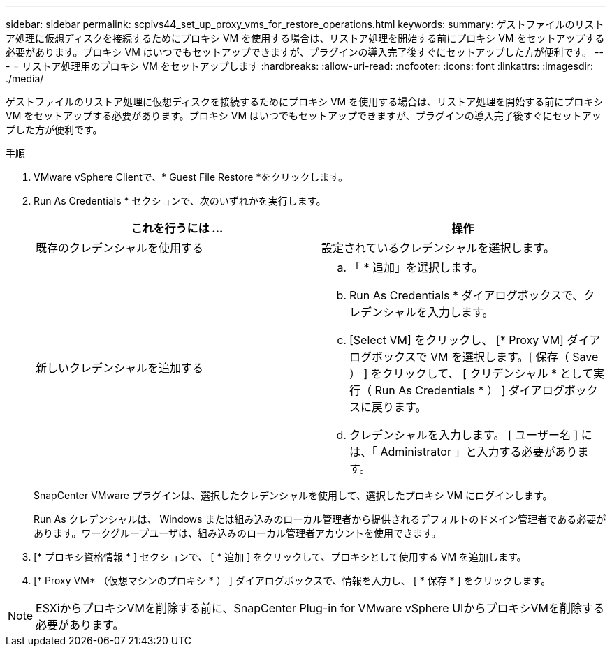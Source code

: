 ---
sidebar: sidebar 
permalink: scpivs44_set_up_proxy_vms_for_restore_operations.html 
keywords:  
summary: ゲストファイルのリストア処理に仮想ディスクを接続するためにプロキシ VM を使用する場合は、リストア処理を開始する前にプロキシ VM をセットアップする必要があります。プロキシ VM はいつでもセットアップできますが、プラグインの導入完了後すぐにセットアップした方が便利です。 
---
= リストア処理用のプロキシ VM をセットアップします
:hardbreaks:
:allow-uri-read: 
:nofooter: 
:icons: font
:linkattrs: 
:imagesdir: ./media/


[role="lead"]
ゲストファイルのリストア処理に仮想ディスクを接続するためにプロキシ VM を使用する場合は、リストア処理を開始する前にプロキシ VM をセットアップする必要があります。プロキシ VM はいつでもセットアップできますが、プラグインの導入完了後すぐにセットアップした方が便利です。

.手順
. VMware vSphere Clientで、* Guest File Restore *をクリックします。
. Run As Credentials * セクションで、次のいずれかを実行します。
+
|===
| これを行うには ... | 操作 


| 既存のクレデンシャルを使用する | 設定されているクレデンシャルを選択します。 


| 新しいクレデンシャルを追加する  a| 
.. 「 * 追加」を選択します。
.. Run As Credentials * ダイアログボックスで、クレデンシャルを入力します。
.. [Select VM] をクリックし、 [* Proxy VM] ダイアログボックスで VM を選択します。[ 保存（ Save ） ] をクリックして、 [ クリデンシャル * として実行（ Run As Credentials * ） ] ダイアログボックスに戻ります。
.. クレデンシャルを入力します。
[ ユーザー名 ] には、「 Administrator 」と入力する必要があります。


|===
+
SnapCenter VMware プラグインは、選択したクレデンシャルを使用して、選択したプロキシ VM にログインします。

+
Run As クレデンシャルは、 Windows または組み込みのローカル管理者から提供されるデフォルトのドメイン管理者である必要があります。ワークグループユーザは、組み込みのローカル管理者アカウントを使用できます。

. [* プロキシ資格情報 * ] セクションで、 [ * 追加 ] をクリックして、プロキシとして使用する VM を追加します。
. [* Proxy VM* （仮想マシンのプロキシ * ） ] ダイアログボックスで、情報を入力し、 [ * 保存 * ] をクリックします。



NOTE: ESXiからプロキシVMを削除する前に、SnapCenter Plug-in for VMware vSphere UIからプロキシVMを削除する必要があります。
